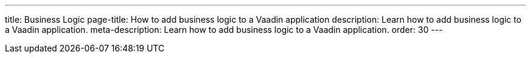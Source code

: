 ---
title: Business Logic
page-title: How to add business logic to a Vaadin application
description: Learn how to add business logic to a Vaadin application.
meta-description: Learn how to add business logic to a Vaadin application.
order: 30
---
